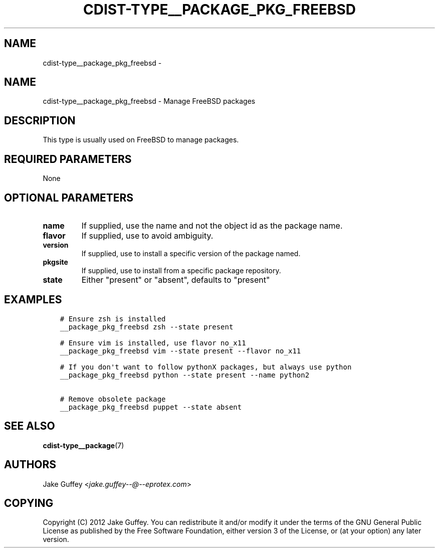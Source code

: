 .\" Man page generated from reStructuredText.
.
.TH "CDIST-TYPE__PACKAGE_PKG_FREEBSD" "7" "Oct 01, 2017" "4.7.1" "cdist"
.SH NAME
cdist-type__package_pkg_freebsd \- 
.
.nr rst2man-indent-level 0
.
.de1 rstReportMargin
\\$1 \\n[an-margin]
level \\n[rst2man-indent-level]
level margin: \\n[rst2man-indent\\n[rst2man-indent-level]]
-
\\n[rst2man-indent0]
\\n[rst2man-indent1]
\\n[rst2man-indent2]
..
.de1 INDENT
.\" .rstReportMargin pre:
. RS \\$1
. nr rst2man-indent\\n[rst2man-indent-level] \\n[an-margin]
. nr rst2man-indent-level +1
.\" .rstReportMargin post:
..
.de UNINDENT
. RE
.\" indent \\n[an-margin]
.\" old: \\n[rst2man-indent\\n[rst2man-indent-level]]
.nr rst2man-indent-level -1
.\" new: \\n[rst2man-indent\\n[rst2man-indent-level]]
.in \\n[rst2man-indent\\n[rst2man-indent-level]]u
..
.SH NAME
.sp
cdist\-type__package_pkg_freebsd \- Manage FreeBSD packages
.SH DESCRIPTION
.sp
This type is usually used on FreeBSD to manage packages.
.SH REQUIRED PARAMETERS
.sp
None
.SH OPTIONAL PARAMETERS
.INDENT 0.0
.TP
.B name
If supplied, use the name and not the object id as the package name.
.TP
.B flavor
If supplied, use to avoid ambiguity.
.TP
.B version
If supplied, use to install a specific version of the package named.
.TP
.B pkgsite
If supplied, use to install from a specific package repository.
.TP
.B state
Either "present" or "absent", defaults to "present"
.UNINDENT
.SH EXAMPLES
.INDENT 0.0
.INDENT 3.5
.sp
.nf
.ft C
# Ensure zsh is installed
__package_pkg_freebsd zsh \-\-state present

# Ensure vim is installed, use flavor no_x11
__package_pkg_freebsd vim \-\-state present \-\-flavor no_x11

# If you don\(aqt want to follow pythonX packages, but always use python
__package_pkg_freebsd python \-\-state present \-\-name python2

# Remove obsolete package
__package_pkg_freebsd puppet \-\-state absent
.ft P
.fi
.UNINDENT
.UNINDENT
.SH SEE ALSO
.sp
\fBcdist\-type__package\fP(7)
.SH AUTHORS
.sp
Jake Guffey <\fI\%jake.guffey\-\-@\-\-eprotex.com\fP>
.SH COPYING
.sp
Copyright (C) 2012 Jake Guffey. You can redistribute it
and/or modify it under the terms of the GNU General Public License as
published by the Free Software Foundation, either version 3 of the
License, or (at your option) any later version.
.\" Generated by docutils manpage writer.
.
